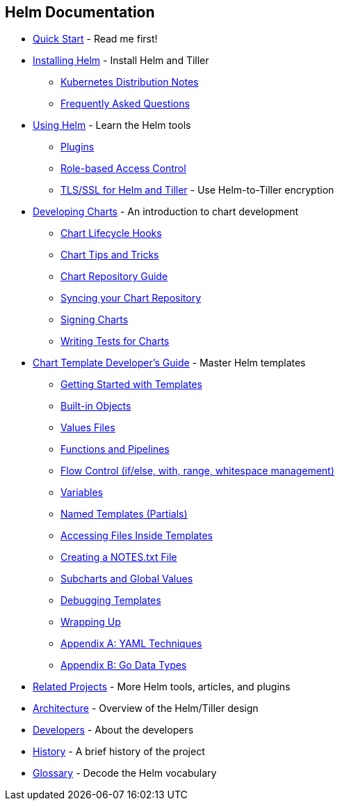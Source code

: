 Helm Documentation
------------------

* link:quickstart.md[Quick Start] - Read me first!
* link:install.md[Installing Helm] - Install Helm and Tiller
** link:kubernetes_distros.md[Kubernetes Distribution Notes]
** link:install_faq.md[Frequently Asked Questions]
* link:using_helm.md[Using Helm] - Learn the Helm tools
** link:plugins.md[Plugins]
** link:rbac.md[Role-based Access Control]
** link:tiller_ssl.md[TLS/SSL for Helm and Tiller] - Use Helm-to-Tiller
encryption
* link:charts.md[Developing Charts] - An introduction to chart
development
** link:charts_hooks.md[Chart Lifecycle Hooks]
** link:charts_tips_and_tricks.md[Chart Tips and Tricks]
** link:chart_repository.md[Chart Repository Guide]
** link:chart_repository_sync_example.md[Syncing your Chart Repository]
** link:provenance.md[Signing Charts]
** link:chart_tests.md[Writing Tests for Charts]
* link:chart_template_guide/index.md[Chart Template Developer’s Guide] -
Master Helm templates
** link:chart_template_guide/getting_started.md[Getting Started with
Templates]
** link:chart_template_guide/builtin_objects.md[Built-in Objects]
** link:chart_template_guide/values_files.md[Values Files]
** link:chart_template_guide/functions_and_pipelines.md[Functions and
Pipelines]
** link:chart_template_guide/control_structures.md[Flow Control
(if/else, with, range, whitespace management)]
** link:chart_template_guide/variables.md[Variables]
** link:chart_template_guide/named_templates.md[Named Templates
(Partials)]
** link:chart_template_guide/accessing_files.md[Accessing Files Inside
Templates]
** link:chart_template_guide/notes_files.md[Creating a NOTES.txt File]
** link:chart_template_guide/subcharts_and_globals.md[Subcharts and
Global Values]
** link:chart_template_guide/debugging.md[Debugging Templates]
** link:chart_template_guide/wrapping_up.md[Wrapping Up]
** link:chart_template_guide/yaml_techniques.md[Appendix A: YAML
Techniques]
** link:chart_template_guide/data_types.md[Appendix B: Go Data Types]
* link:related.md[Related Projects] - More Helm tools, articles, and
plugins
* link:architecture.md[Architecture] - Overview of the Helm/Tiller
design
* link:developers.md[Developers] - About the developers
* link:history.md[History] - A brief history of the project
* link:glossary.md[Glossary] - Decode the Helm vocabulary
